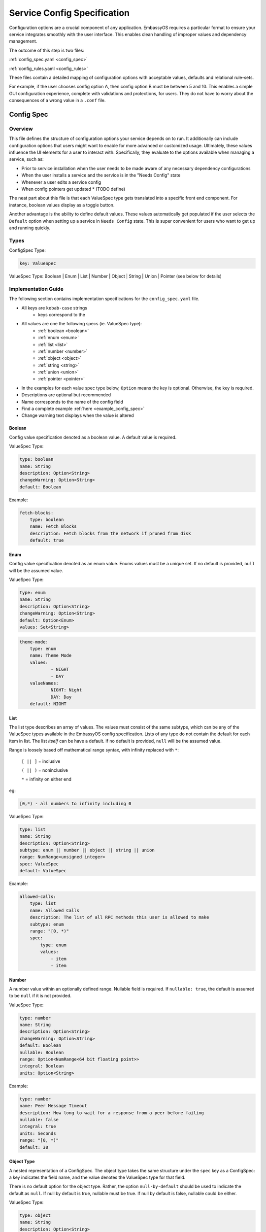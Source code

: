 .. _service_config:

****************************
Service Config Specification
****************************

Configuration options are a crucial component of any application. EmbassyOS requires a particular format to ensure your service integrates smoothly with the user interface. This enables clean handling of improper values and dependency management.

The outcome of this step is two files:

:ref:`config_spec.yaml <config_spec>`

:ref:`config_rules.yaml <config_rules>`

These files contain a detailed mapping of configuration options with acceptable values, defaults and relational rule-sets. 

For example, if the user chooses config option A, then config option B must be between 5 and 10. This enables a simple GUI configuration experience, complete with validations and protections, for users. They do not have to worry about the consequences of a wrong value in a ``.conf`` file. 


.. _config_spec:
Config Spec
===========

Overview
--------

This file defines the structure of configuration options your service depends on to run. It additionally can include configuration options that users might want to enable for more advanced or customized usage. Ultimately, these values influence the UI elements for a user to interact with. Specifically, they evaluate to the options available when managing a service, such as:

- Prior to service installation when the user needs to be made aware of any necessary dependency configurations
- When the user installs a service and the service is in the "Needs Config" state
- Whenever a user edits a service config
- When config pointers get updated * (TODO define)

The neat part about this file is that each ValueSpec type gets translated into a specific front end component. For instance, boolean values display as a toggle button.

Another advantage is the ability to define default values. These values automatically get populated if the user selects the ``Default`` option when setting up a service in ``Needs Config`` state. This is super convenient for users who want to get up and running quickly.

Types
-----

ConfigSpec Type:

.. code::

    key: ValueSpec

ValueSpec Type: Boolean | Enum | List | Number | Object | String | Union | Pointer (see below for details)

Implementation Guide
--------------------

The following section contains implementation specifications for the ``config_spec.yaml`` file.

- All keys are ``kebab-case`` strings
    - keys correspond to the 
- All values are one the following specs (ie. ValueSpec type):
    - :ref:`boolean <boolean>`
    - :ref:`enum <enum>`
    - :ref:`list <list>`
    - :ref:`number <number>`
    - :ref:`object <object>`
    - :ref:`string <string>`
    - :ref:`union <union>`
    - :ref:`pointer <pointer>`
- In the examples for each value spec type below, ``Option`` means the key is optional. Otherwise, the key is required.
- Descriptions are optional but recommended
- Name corresponds to the name of the config field
- Find a complete example :ref:`here <example_config_spec>`
- Change warning text displays when the value is altered

.. _boolean:
Boolean
^^^^^^^

Config value specification denoted as a boolean value. A default value is required.

ValueSpec Type:

.. code::

    type: boolean
    name: String
    description: Option<String>
    changeWarning: Option<String>
    default: Boolean

Example:

.. code:: yaml

    fetch-blocks:
        type: boolean
        name: Fetch Blocks
        description: Fetch blocks from the network if pruned from disk
        default: true

.. _enum:
Enum
^^^^

Config value specification denoted as an enum value. Enums values must be a unique set. If no default is provided, ``null`` will be the assumed value.

ValueSpec Type:

.. code::

    type: enum
    name: String
    description: Option<String>
    changeWarning: Option<String>
    default: Option<Enum>
    values: Set<String>

.. code:: yaml

    theme-mode:
        type: enum
        name: Theme Mode
        values:
                - NIGHT
                - DAY
        valueNames:
                NIGHT: Night
                DAY: Day
        default: NIGHT

.. _list:
List
^^^^

The list type describes an array of values. The values must consist of the same subtype, which can be any of the ValueSpec types available in the EmbassyOS config specification. 
Lists of any type do not contain the default for each item in list. The list *itself* can be have a default. If no default is provided, ``null`` will be the assumed value.

Range is loosely based off mathematical range syntax, with infinity replaced with ``*``:

    ``[ || ]`` = inclusive

    ``( || )`` = noninclusive

    ``*`` = infinity on either end

eg:

.. code::

    [0,*) - all numbers to infinity including 0

ValueSpec Type:

.. code:: 

    type: list
    name: String
    description: Option<String>
    subtype: enum || number || object || string || union
    range: NumRange<unsigned integer>
    spec: ValueSpec
    default: ValueSpec

Example:

.. code:: yaml

    allowed-calls:
        type: list
        name: Allowed Calls
        description: The list of all RPC methods this user is allowed to make
        subtype: enum
        range: "[0, *)"
        spec:
            type: enum
            values:
                - item
                - item


.. _number:
Number
^^^^^^

A number value within an optionally defined range. Nullable field is required. If ``nullable: true``, the default is assumed to be ``null`` if it is not provided.

ValueSpec Type:

.. code::

    type: number
    name: String
    description: Option<String>
    changeWarning: Option<String>
    default: Boolean
    nullable: Boolean
    range: Option<NumRange<64 bit floating point>>
    integral: Boolean
    units: Option<String>

Example:

.. code:: yaml

    type: number
    name: Peer Message Timeout
    description: How long to wait for a response from a peer before failing
    nullable: false
    integral: true
    units: Seconds
    range: "[0, *)"
    default: 30

.. _object:
Object Type
^^^^^^^^^^^

A nested representation of a ConfigSpec. The object type takes the same structure under the ``spec`` key as a ConfigSpec: a key indicates the field name, and the value denotes the ValueSpec type for that field. 

There is no default option for the object type. Rather, the option ``null-by-default`` should be used to indicate the default as ``null``. If null by default is true, nullable must be true. If null by default is false, nullable could be either.

ValueSpec Type:

.. code::

    type: object
    name: String
    description: Option<String>
    changeWarning: Option<String>
    nullable: Boolean
    null-by-default: Boolean
    display-as: Option<String>
    unique-by: any | all | exactly | not unique
    spec: ConfigSpec

Example:

.. code:: yaml

    type: object
    name: Advanced
    description: Advanced settings for Bitcoin Proxy
    nullable: false
    spec:
        tor-only:
            type: boolean
            name: Only Tor Peers
            description: Use Tor for all peer connections
            default: false
        peer-timeout:
            type: number
            name: Peer Message Timeout
            description: How long to wait for a response from a peer before failing
            nullable: false
            integral: true
            units: Seconds
            range: "[0, *)"
            default: 30
        max-peer-age:
            type: number
            name: Maximum Peer Age
            description: How long to wait before refreshing the peer list
            nullable: false
            integral: true
            units: Seconds
            range: "[0, *)"
            default: 300
        max-peer-concurrency:
            type: number
            name: Maximum Peer Concurrency
            description: How many peers to reach out to concurrently for block data
            nullable: true
            integral: true
            range: "[1, *)"
            default: 1

.. _string:
String
^^^^^^

There are various options for string values. They can optionally be marked as copyable or masked, such as for passwords, which will reflect the UI element display. A pattern, expressed in regex, can be denoted. If it exists, this field requires both the pattern type (ie. Regex) and pattern description (ie. an explanation of the pattern requirements).

If the default type is ``Entropy``, the charset can optionally specify an inclusive ranged character set (ie. "a-f,0-9").

ValueSpec Type:

.. code::

    type: string
    name: String
    description: Option<String>
    changeWarning: Option<String>
    copyable: Option<boolean>
    masked: Option<boolean>
    nullable: Boolean
    default: String | Entropy
    pattern: Option<Regex>
    pattern-description: Option<String>

Entropy Type:

.. code::
    charset: Option<String>
    len: integer

Examples:

.. code::

    color:
        type: string
        name: Color
        description: Color value for the Lightning Network
        nullable: false
        pattern: "[0-9a-fA-F]{6}"
        patternDescription: |
                Must be a valid 6 digit hexadecimal RGB value. The first two digits are red, middle two are green and final two are
                blue
        default:
                charset: "a-f,0-9"
                len: 6

    password:
        type: string
        name: Password
        description: The password for the RPC User
        nullable: false
        copyable: true
        masked: true
        default:
            charset: "a-z,A-Z,0-9"
            len: 22

.. _pointer:
Pointer
^^^^^^^

The pointer type *points* to a config value on another service installed on EmbassyOS (ie. app subtype) or to the EmbassyOS system (ie. system subtype). When pointing to another service, the ``index`` field indicates the path to the desired config variable.

ValueSpec Type:

.. code::
    type: pointer
    name: String
    description: Option<String>
    changeWarning: Option<String>
    subtype: app | system
    app-id: String (*always* kebab case)
    target: AppPointerSpecVariants | SystemPointerSpecVariants
    index: Option<String> (dependent on target being AppPointerSpecVariants)

    AppPointerSpecVariants = LanAddress | TorAddress | TorKey | Config 
    SystemPointerSpecVariants = HostIp

Example:

.. code::

    user:
        type: pointer
        name: RPC Username
        description: The username for the RPC user for Bitcoin Core
        subtype: app
        app-id: bitcoind
        target: config
        index: "rpc.username"

.. _union:
Union
^^^^^
This type describes a necessary dependency. Multiple variants can be expressed to enable the user the option to connect to another service (internal dependency) or outside source (external dependency).

For example, the Bitcoin Proxy service is united with an instance of Bitcoin. Three variants are defined: internal, external, and a quick connect. In this case, internal refers to the Bitcoin Core instance running on EmbassyOS, and defines the RPC credentials necessary for connecting; external refers to a Bitcoin Core node running on a different device, and defines the RPC credentials necessary for connecting; quick connect refers to yet another method of connecting to a Bitcoin Core node, optimized for convenience.

Default is required and corresponds to one of the variants. 

``Tag`` is the key that will be rendered on the UI element.

ValueSpec Type;

.. code::

    type: union
    name: String
    description: Option<String>
    changeWarning: Option<String>
    default: Boolean
    tag: Tag
    variants: Map<String, ConfigSpec>
    display-as: Option<String> TODO ask aiden if this should be exposed
    unique-by: any | all | exactly | notUnique TODO ask aiden

Tag Type:

.. code::

    id: String
    name: String
    description: Option<String>
    variant-names: Map<String, String>


Example:

.. code:: yaml

    bitcoind:
        type: union
        name: Bitcoin Core
        description: The Bitcoin Core node to connect to
        tag:
            id: type
            name: Type
            description: |
            - Internal: The Bitcoin Core service installed to your Embassy
            - External: A Bitcoin Core node running on a different device
            - Quick Connect: A Quick Connect URL for an unpruned Bitcoin Core node
            variant-names:
            internal: Internal
            external: External
            quick-connect: Quick Connect
        default: internal
        variants:
            internal:
                address:
                    type: pointer
                    name: Local Address
                    description: The LAN IP address of your Bitcoin Core service
                    subtype: app
                    app-id: bitcoind
                    target: lan-address
                user:
                    type: pointer
                    name: RPC Username
                    description: The username for the RPC user for Bitcoin Core
                    subtype: app
                    app-id: bitcoind
                    target: config
                    index: "rpc.username"
                password:
                    type: pointer
                    name: RPC Password
                    description: The password for the RPC user for Bitcoin Core
                    subtype: app
                    app-id: bitcoind
                    target: config
                    index: "rpc.password"
            external:
                addressext:
                    type: string
                    name: Public Address
                    description: The public address of your Bitcoin Core RPC server
                    nullable: false
                userext:
                    type: string
                    name: RPC Username
                    description: The username for the RPC user on your Bitcoin Core RPC server
                    nullable: false
                passwordext:
                    type: string
                    name: RPC Password
                    description: The password for the RPC user on your Bitcoin Core RPC server
                    nullable: false
            quick-connect:
                quick-connect-url:
                    type: string
                    name: Quick Connect URL
                    description: The Quick Connect URL for your Bitcoin Core RPC server
                    nullable: false
                    pattern: 'btcstandup://[^:]*:[^@]*@[a-zA-Z0-9.-]+:[0-9]+(/(\?(label=.+)?)?)?'
                    patternDescription: Must be a valid Quick Connect URL. For help, check out https://github.com/BlockchainCommons/Gordian/blob/master/Docs/Quick-Connect-API.md


.. _config_rules:
Config Rules
============

This file defines the configuration rules, or the rule-set that defines dependencies between config variables. 

A rule is a boolean expression that we demand to be true. If it is failing, it is not true.

They follow the `Backus–Naur <https://en.wikipedia.org/wiki/Backus%E2%80%93Naur_form>`_ metasyntax for writing rules.

Rules are composed of two main concepts:

* Variables - accessor into a configuration
* Terms - either a variable or type literal (ie. a boolean term is a boolean variable, a boolean expression, or a comparison operation between numbers or strings)

Variables can be booleans, numbers, or strings, and have a different syntax depending on the type:

- ``?`` - Casts to boolean value. If the value is not a boolean, this notes whether or not the value is null.
- ``#`` - Treat the value as a number. If it is not a number, the value will be parsed as NaN. String numbers are not currently supported. 
- ``'`` - Cast the value into a string. Applies to any value except for an object or a list.
- ``!`` - Equals not.

If application does not satisfy a rule, a set of suggestions should be provided. These suggestions are in the form of the operation to preform:

    - Set - set the value 

    - Push - add to the value (such as with a list)

    - Delete - delete the value

.. code:: typescript 

    enum SuggestionVariant = Set | Delete | Push

    interface Set {
        var: String,
        to: SetVariant,
    }
    interface Delete {
        src: String,
    }
    interface Push {
        to: String,
        value: Value,
    }

    enum SetVariant = To | ToValue | ToEntropy

    type To = String
    type ToValue = Value
    interface ToEntropy {
        charset: String (eg. 'a-z,A-Z,0-9')
        len: Number
    }

SetVariant Examples:

.. code:: yaml

    to: 'users'

    to-entropy: {
        charset: 'a-z,A-Z,0-9'
        len: 22
    }

    to: true

.. code:: yaml

    - rule: 'rpc.enable? OR !(''advanced.pruning.mode = "manual")'
      description: "RPC must be enabled for manual pruning."


